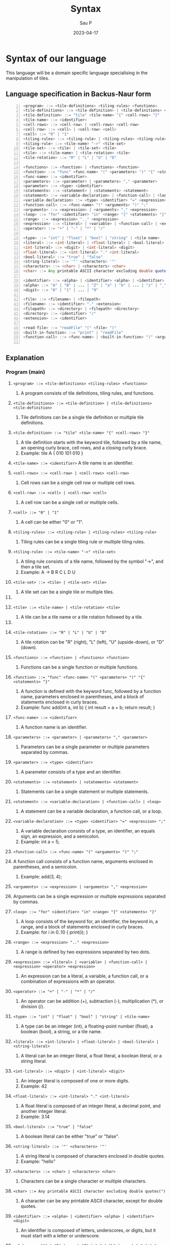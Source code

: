 #+title: Syntax
#+author: Sau P
#+date: 2023-04-17
#+LATEX_HEADER: \usepackage[margin=0.5in]{geometry}

* Syntax of our language

This language will be a domain specific language specialising in the manipulation of tiles.

** Language specification in Backus-Naur form




#+begin_src java -n
<program> ::= <tile-definitions> <tiling-rules> <functions>
<tile-definitions> ::= <tile-definition> | <tile-definitions> <tile-definition>
<tile-definition> ::= "tile" <tile-name> "{" <cell-rows> "}"
<tile-name> ::= <identifier>
<cell-rows> ::= <cell-row> | <cell-rows> <cell-row>
<cell-row> ::= <cell> | <cell-row> <cell>
<cell> ::= "0" | "1"
<tiling-rules> ::= <tiling-rule> | <tiling-rules> <tiling-rule>
<tiling-rule> ::= <tile-name> "->" <tile-set>
<tile-set> ::= <tile> | <tile-set> <tile>
<tile> ::= <tile-name> | <tile-rotation> <tile>
<tile-rotation> ::= "R" | "L" | "U" | "D"

<functions> ::= <function> | <functions> <function>
<function> ::= "func" <func-name> "(" <parameters> ")" "{" <statements> "}"
<func-name> ::= <identifier>
<parameters> ::= <parameter> | <parameters> "," <parameter>
<parameter> ::= <type> <identifier>
<statements> ::= <statement> | <statements> <statement>
<statement> ::= <variable-declaration> | <function-call> | <loop>
<variable-declaration> ::= <type> <identifier> "=" <expression> ";"
<function-call> ::= <func-name> "(" <arguments> ")" ";"
<arguments> ::= <expression> | <arguments> "," <expression>
<loop> ::= "for" <identifier> "in" <range> "{" <statements> "}"
<range> ::= <expression> ".." <expression>
<expression> ::= <literal> | <variable> | <function-call> | <expression> <operator> <expression>
<operator> ::= "+" | "-" | "*" | "/"

<type> ::= "int" | "float" | "bool" | "string" | <tile-name>
<literal> ::= <int-literal> | <float-literal> | <bool-literal> | <string-literal>
<int-literal> ::= <digit> | <int-literal> <digit>
<float-literal> ::= <int-literal> "." <int-literal>
<bool-literal> ::= "true" | "false"
<string-literal> ::= '"' <characters> '"'
<characters> ::= <char> | <characters> <char>
<char> ::= Any printable ASCII character excluding double quotes(")

<identifier> ::= <alpha> | <identifier> <alpha> | <identifier> <digit>
<alpha> ::= "A" | "B" | ... | "Z" | "a" | "b" | ... | "z" | "_"
<digit> ::= "0" | "1" | ... | "9"

<file> ::= <filename> | <filepath>
<filename> ::= <identifier> "." <extension>
<filepath> ::= <directory> | <filepath> <directory>
<directory> ::= <identifier> "/"
<extension> ::= <identifier>

<read-file> ::= "readFile" "(" <file> ")"
<built-in-function> ::= "print" | "readFile"
<function-call> ::= <func-name> | <built-in-function> "(" <arguments> ")" ";"

#+end_src

** Explanation

*** Program (main)


1. ~<program> ::= <tile-definitions> <tiling-rules> <functions>~
   1. A program consists of tile definitions, tiling rules, and functions.

2. ~<tile-definitions> ::= <tile-definition> | <tile-definitions> <tile-definition>~
   1. Tile definitions can be a single tile definition or multiple tile definitions.

3. ~<tile-definition> ::= "tile" <tile-name> "{" <cell-rows> "}"~
   1. A tile definition starts with the keyword tile, followed by a tile name, an opening curly brace, cell rows, and a closing curly brace.
   2. Example: tile A { 010 101 010 }

4. ~<tile-name> ::= <identifier>~ A tile name is an identifier.

5. ~<cell-rows> ::= <cell-row> | <cell-rows> <cell-row>~
   1. Cell rows can be a single cell row or multiple cell rows.

6. ~<cell-row> ::= <cell> | <cell-row> <cell>~
   1. A cell row can be a single cell or multiple cells.

7. ~<cell> ::= "0" | "1"~
   1. A cell can be either "0" or "1".

8. ~<tiling-rules> ::= <tiling-rule> | <tiling-rules> <tiling-rule>~
   1. Tiling rules can be a single tiling rule or multiple tiling rules.

9. ~<tiling-rule> ::= <tile-name> "->" <tile-set>~
   1. A tiling rule consists of a tile name, followed by the symbol "->", and then a tile set.
   2. Example: A -> B R C L D U

10. ~<tile-set> ::= <tile> | <tile-set> <tile>~
    1. A tile set can be a single tile or multiple tiles.
11.
12. ~<tile> ::= <tile-name> | <tile-rotation> <tile>~
    1. A tile can be a tile name or a tile rotation followed by a tile.
13.
14. ~<tile-rotation> ::= "R" | "L" | "U" | "D"~
    1. A tile rotation can be "R" (right), "L" (left), "U" (upside-down), or "D" (down).

15. ~<functions> ::= <function> | <functions> <function>~
    1. Functions can be a single function or multiple functions.

16. ~<function> ::= "func" <func-name> "(" <parameters> ")" "{" <statements> "}"~
    1. A function is defined with the keyword func, followed by a function name, parameters enclosed in parentheses, and a block of statements enclosed in curly braces.
    2. Example: func add(int a, int b) { int result = a + b; return result; }

17. ~<func-name> ::= <identifier>~
    1. A function name is an identifier.

18. ~<parameters> ::= <parameter> | <parameters> "," <parameter>~
    1. Parameters can be a single parameter or multiple parameters separated by commas.

19. ~<parameter> ::= <type> <identifier>~
    1. A parameter consists of a type and an identifier.

20. ~<statements> ::= <statement> | <statements> <statement>~
    1. Statements can be a single statement or multiple statements.

21. ~<statement> ::= <variable-declaration> | <function-call> | <loop>~
    1. A statement can be a variable declaration, a function call, or a loop.

22. ~<variable-declaration> ::= <type> <identifier> "=" <expression> ";"~
    1. A variable declaration consists of a type, an identifier, an equals sign, an expression, and a semicolon.
    2. Example: int a = 5;

23. ~<function-call> ::= <func-name> "(" <arguments> ")" ";"~
24. A function call consists of a function name, arguments enclosed in parentheses, and a semicolon.
    1. Example: add(3, 4);

25. ~<arguments> ::= <expression> | <arguments> "," <expression>~
26. Arguments can be a single expression or multiple expressions separated by commas.

27. ~<loop> ::= "for" <identifier> "in" <range> "{" <statements> "}"~
    1. A loop consists of the keyword for, an identifier, the keyword in, a range, and a block of statements enclosed in curly braces.
    2. Example: for i in 0..10 { print(i); }

28. ~<range> ::= <expression> ".." <expression>~
    1. A range is defined by two expressions separated by two dots.

29. ~<expression> ::= <literal> | <variable> | <function-call> |~
        ~<expression> <operator> <expression>~
    1. An expression can be a literal, a variable, a function call, or a combination of expressions with an operator.

30. ~<operator> ::= "+" | "-" | "*" | "/"~
    1. An operator can be addition (+), subtraction (-), multiplication (*), or division (/).

31. ~<type> ::= "int" | "float" | "bool" | "string" | <tile-name>~
    1. A type can be an integer (int), a floating-point number (float), a boolean (bool), a string, or a tile name.

32. ~<literal> ::= <int-literal> | <float-literal> | <bool-literal> | <string-literal>~
    1. A literal can be an integer literal, a float literal, a boolean literal, or a string literal.

33. ~<int-literal> ::= <digit> | <int-literal> <digit>~
    1. An integer literal is composed of one or more digits.
    2. Example: 42

34. ~<float-literal> ::= <int-literal> "." <int-literal>~
    1. A float literal is composed of an integer literal, a decimal point, and another integer literal.
    2. Example: 3.14

35. ~<bool-literal> ::= "true" | "false"~
    1. A boolean literal can be either "true" or "false".

36. ~<string-literal> ::= '"' <characters> '"'~
    1. A string literal is composed of characters enclosed in double quotes.
    2. Example: "hello"

37. ~<characters> ::= <char> | <characters> <char>~
    1. Characters can be a single character or multiple characters.

38. ~<char> ::= Any printable ASCII character excluding double quotes(")~
    1. A character can be any printable ASCII character, except for double quotes.

39. ~<identifier> ::= <alpha> | <identifier> <alpha> | <identifier> <digit>~
    1. An identifier is composed of letters, underscores, or digits, but it must start with a letter or underscore.

40. ~<alpha> ::= "A" | "B" | ... | "Z" | "a" | "b" | ... | "z" | "_"~
    1. Alpha characters can be uppercase letters, lowercase letters, or an underscore.

41. ~<digit> ::= "0" | "1" | ... | "9"~
    1. A digit can be any number from 0 to 9.

42. ~<file> ::= <filename> | <filepath>~
    1. A file can be a filename or a filepath.

43. ~<filename> ::= <identifier> "." <extension>~
    1. A filename consists of an identifier, a period, and an extension.
    2. Example: input.txt

44. ~<filepath> ::= <directory> | <filepath> <directory>~
    1. A filepath is composed of one or more directories.
    2. Example: folder1/folder2/input.txt

45. ~<directory> ::= <identifier> "/"~
    1. A directory consists of an identifier followed by a forward slash.

46. ~<extension> ::= <identifier>~
    1. An extension is an identifier.

47. ~<read-file> ::= "readFile" "(" <file> ")"~
    1. Reading a file consists of the keyword readFile, followed by the file enclosed in parentheses.





*** Example: readFile("input.txt")

#+begin_src java
tile A {
  010
  101
  010
}

tile B {
  111
  000
  111
}

A -> B R
B -> A L

func add(int a, int b) {
  int result = a + b;
  return result;
}

func main() {
  int sum = add(3, 4);
  for i in 0..sum {
    print(i);
  }
  string content = readFile("input.txt");
  print(content);
}
#+end_src


** Old Backus-Naur Form

#+begin_src java -n
<program> ::= <tile-definitions> <tiling-rules>
<tile-definitions> ::= <tile-definition> | <tile-definitions> <tile-definition>
<tile-definition> ::= "tile" <tile-name> "{" <cell-rows> "}"
<tile-name> ::= <identifier>
<cell-rows> ::= <cell-row> | <cell-rows> <cell-row>
<cell-row> ::= <cell> | <cell-row> <cell>
<cell> ::= "0" | "1"
<tiling-rules> ::= <tiling-rule> | <tiling-rules> <tiling-rule>
<tiling-rule> ::= <tile-name> "->" <tile-set>
<tile-set> ::= <tile> | <tile-set> <tile>
<tile> ::= <tile-name> | <tile-rotation> <tile>
<tile-rotation> ::= "R" | "L" | "U" | "D"
<identifier> ::= <alpha> | <identifier> <alpha> | <identifier> <digit>
<alpha> ::= "A" | "B" | ... | "Z" | "a" | "b" | ... | "z" | "_"
<digit> ::= "0" | "1" | ... | "9"
#+end_src

*** Explanation

1. A program consists of tile-definitions and tiling-rules.
2. Tile-definitions allows you to compound multiple tiles together.
3. A tile-definition defines a tile with a tile-name and cell-rows.
4. A tile-name is an identifier that uniquely identifies a tile.
5. cell-rows consists of one or more cell-row.
6. A cell-row is a sequence of cell values.
7. A cell is either "0" or "1", representing an empty or filled cell, respectively.
8. tiling-rules specifies how tiles can be combined to form larger tiles.
9. A tiling-rule maps a tile-name to a tile-set.
10. A tile-set consists of one or more tile.
11. A tile can be a tile-name or a rotated tile.
12. A tile-rotation specifies a rotation of a tile, with "R", "L", "U", and "D" representing right, left, up, and down rotations, respectively.
13. An identifier is a sequence of one or more alphanumeric characters or underscores, starting with an alphabet character.
14. An alpha is an uppercase or lowercase alphabet character or underscore.
15. A digit is a number from 0 to 9.
